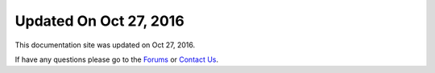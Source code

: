 *********************
Updated On Oct 27, 2016
*********************

This documentation site was updated on Oct 27, 2016. 

If have any questions please go to the `Forums <http://forum.auriq.com>`_ or `Contact Us <mailto:essentia@auriq.com>`_.
